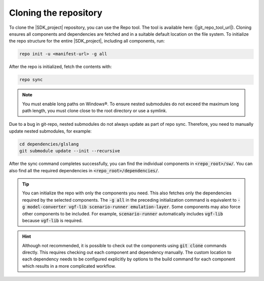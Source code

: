 Cloning the repository
======================

To clone the |SDK_project| repository, you can use the Repo tool. The tool is available here: (|git_repo_tool_url|).
Cloning ensures all components and dependencies are fetched and in a suitable default location on the
file system. To initialize the repo structure for the entire |SDK_project|, including all components, run:

.. code-block:: bash

    repo init -u <manifest-url> -g all

After the repo is initialized, fetch the contents with:

.. code-block:: bash

    repo sync

.. note::
    You must enable long paths on Windows®. To ensure nested submodules do not exceed the maximum long path
    length, you must clone close to the root directory or use a symlink.

Due to a bug in git-repo, nested submodules do not always update as part of repo sync. Therefore, you need
to manually update nested submodules, for example:

.. code-block:: bash

    cd dependencies/glslang
    git submodule update --init --recursive

After the sync command completes successfully, you can find the individual components in :code:`<repo_root>/sw/`.
You can also find all the required dependencies in :code:`<repo_root>/dependencies/`.

.. tip::
    You can initialize the repo with only the components you need. This also fetches only the dependencies
    required by the selected components. The :code:`-g all` in the preceding initialization command is equivalent
    to :code:`-g model-converter vgf-lib scenario-runner emulation-layer`. Some components may also force other components
    to be included. For example, :code:`scenario-runner` automatically includes :code:`vgf-lib` because :code:`vgf-lib`
    is required.

.. hint::
    Although not recommended, it is possible to check out the components using :code:`git clone` commands directly.
    This requires checking out each component and dependency manually. The custom location to each dependency needs
    to be configured explicitly by options to the build command for each component which results in a more complicated
    workflow.
